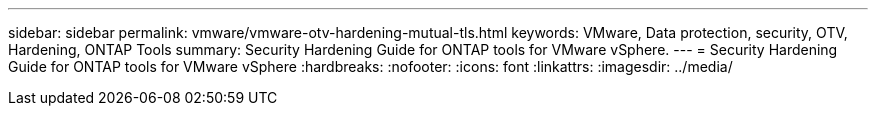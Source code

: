 ---
sidebar: sidebar
permalink: vmware/vmware-otv-hardening-mutual-tls.html
keywords: VMware, Data protection, security, OTV, Hardening, ONTAP Tools
summary: Security Hardening Guide for ONTAP tools for VMware vSphere.
---
= Security Hardening Guide for ONTAP tools for VMware vSphere 
:hardbreaks:
:nofooter:
:icons: font
:linkattrs:
:imagesdir: ../media/